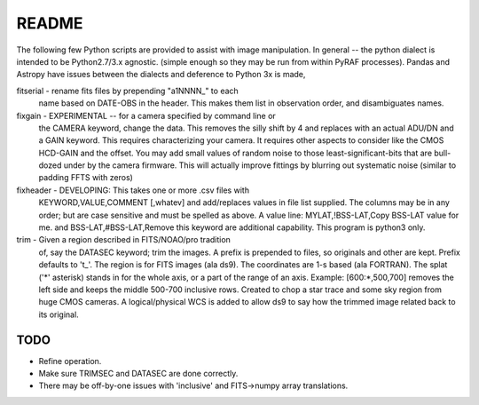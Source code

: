 README
======

The following few Python scripts are provided to assist with image
manipulation. In general -- the python dialect is intended to be
Python2.7/3.x agnostic. (simple enough so they may be run from within
PyRAF processes). Pandas and Astropy have issues between the dialects
and deference to Python 3x is made,


fitserial   - rename fits files by prepending "a1NNNN_" to each
              name based on DATE-OBS in the header. This makes
              them list in observation order, and disambiguates
              names.

fixgain     - EXPERIMENTAL -- for a camera specified by command line or
              the CAMERA keyword, change the data. This removes the
              silly shift by 4 and replaces with an actual ADU/DN
              and a GAIN keyword. This requires characterizing your
              camera. It requires other aspects to consider like the
              CMOS HCD-GAIN and the offset. You may add small values
              of random noise to those least-significant-bits that
              are bull-dozed under by the camera firmware. This will
              actually improve fittings by blurring out systematic
              noise (similar to padding FFTS with zeros)

fixheader   - DEVELOPING: This takes one or more .csv files with
              KEYWORD,VALUE,COMMENT [,whatev] and add/replaces
              values in file list supplied. The columns may be
              in any order; but are case sensitive and must be
              spelled as above. A value line:
              MYLAT,!BSS-LAT,Copy BSS-LAT value for me.
              and
              BSS-LAT,#BSS-LAT,Remove this keyword
              are additional capability.
              This program is python3 only.

trim        - Given a region described in FITS/NOAO/pro tradition
              of, say the DATASEC keyword; trim the images.
              A prefix is prepended to files, so originals and other
              are kept. Prefix defaults to 't_'. 
              The region is for FITS images (ala ds9). The coordinates
              are 1-s based (ala FORTRAN). The splat ('*' asterisk)
              stands in for the whole axis, or a part of the range
              of an axis.
              Example: [600:*,500,700] removes the left side and
              keeps the middle 500-700 inclusive rows. 
              Created to chop a star trace and some sky region from
              huge CMOS cameras.
              A logical/physical WCS is added to allow ds9 to say
              how the trimmed image related back to its original.

TODO
----

* Refine operation. 

* Make sure TRIMSEC and DATASEC are done correctly.

* There may be off-by-one issues with 'inclusive' and FITS->numpy array translations.




